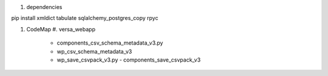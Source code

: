 #. dependencies
   
pip install xmldict tabulate sqlalchemy_postgres_copy rpyc


#. CodeMap
   #. versa_webapp
      - components_csv_schema_metadata_v3.py
      - wp_csv_schema_metadata_v3
      - wp_save_csvpack_v3.py
	- components_save_csvpack_v3
